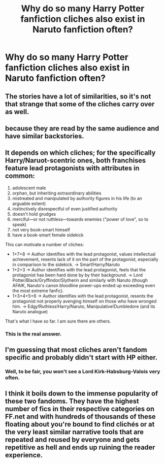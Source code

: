 #+TITLE: Why do so many Harry Potter fanfiction cliches also exist in Naruto fanfiction often?

* Why do so many Harry Potter fanfiction cliches also exist in Naruto fanfiction often?
:PROPERTIES:
:Author: GoldenGroose69
:Score: 6
:DateUnix: 1545329028.0
:DateShort: 2018-Dec-20
:END:

** The stories have a lot of similarities, so it's not that strange that some of the cliches carry over as well.
:PROPERTIES:
:Author: Siggimondo
:Score: 11
:DateUnix: 1545329309.0
:DateShort: 2018-Dec-20
:END:


** because they are read by the same audience and have similar backstories.
:PROPERTIES:
:Author: ForumWarrior
:Score: 7
:DateUnix: 1545335267.0
:DateShort: 2018-Dec-20
:END:


** It depends on which cliches; for the specifically Harry/Naruot-scentric ones, both franchises feature lead protagonists with attributes in common:

1. adolescent male
2. orphan, but inheriting extraordinary abilities
3. mistreated and manipulated by authority figures in his life (to an arguable extent)
4. instinctively disrespectful of even justified authority
5. doesn't hold grudges
6. merciful---or not ruthless---towards enemies ("power of love", so to speak)
7. not very book-smart himself
8. have a book-smart female sidekick

This can motivate a number of cliches:

- 1+7+8 -> Author identifies with the lead protagonist, values intellectual achievement, resents lack of it on the part of the protagonist, especially in comparison to the sidekick. -> Smart!Harry/Naruto
- 1+2+3 -> Author identifies with the lead protagonist, feels that the protagonist has been hard done by by their background. -> Lord Potter/Black/Gryffindor/Slytherin and similarly with Naruto (though AFAIK, Naruto's canon bloodline power-ups ended up exceeding even the most extreme fanfic).
- 1+3+4+5+6 -> Author identifies with the lead protagonist, resents the protagonist not properly avenging himself on those who have wronged him. -> Edgy!Ruthless!Harry/Naruto, Manipulative!Dumbledore (and its Naruto analogue)

That's what I have so far. I am sure there are others.
:PROPERTIES:
:Author: turbinicarpus
:Score: 6
:DateUnix: 1545513655.0
:DateShort: 2018-Dec-23
:END:

*** This is the real answer.
:PROPERTIES:
:Author: TranSpyre
:Score: 3
:DateUnix: 1545879828.0
:DateShort: 2018-Dec-27
:END:


** I'm guessing that most cliches aren't fandom specific and probably didn't start with HP either.
:PROPERTIES:
:Author: Lord_Anarchy
:Score: 12
:DateUnix: 1545332238.0
:DateShort: 2018-Dec-20
:END:

*** Well, to be fair, you won't see a Lord Kirk-Habsburg-Valois very often.
:PROPERTIES:
:Author: Hellstrike
:Score: 5
:DateUnix: 1545341151.0
:DateShort: 2018-Dec-21
:END:


** I think it boils down to the immense popularity of these two fandoms. They have the highest number of fics in their respective categories on FF.net and with hundreds of thousands of these floating about you're bound to find clichés or at the very least similar narrative tools that are repeated and reused by everyone and gets repetitive as hell and ends up ruining the reader experience.
:PROPERTIES:
:Score: 4
:DateUnix: 1545342451.0
:DateShort: 2018-Dec-21
:END:
